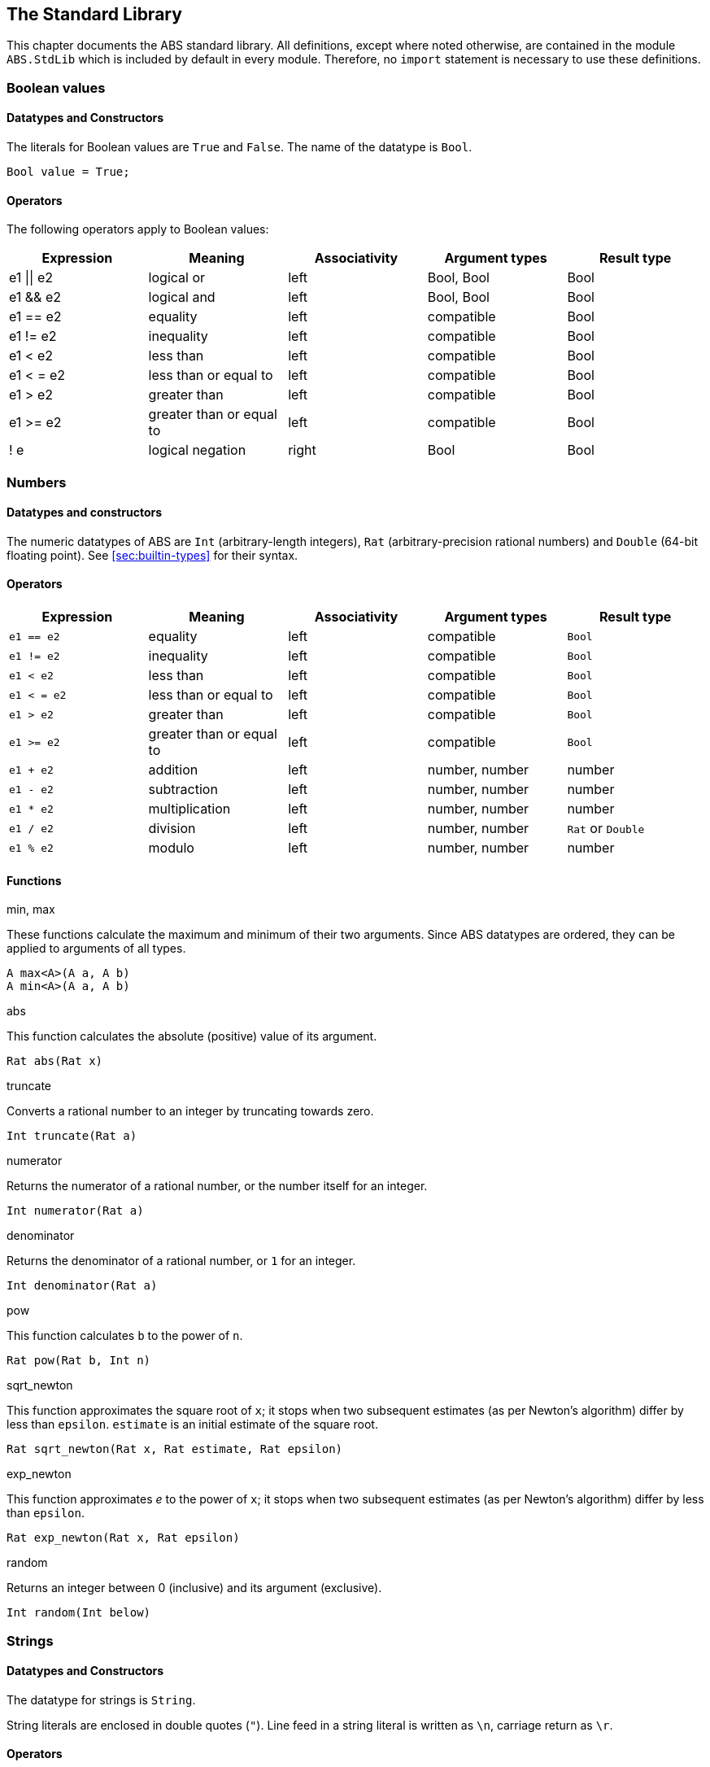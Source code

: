 [[sec:standard-library]]
== The Standard Library

This chapter documents the ABS standard library.  All definitions, except
where noted otherwise, are contained in the module `ABS.StdLib` which is
included by default in every module.  Therefore, no `import` statement is
necessary to use these definitions.

[[type-bool]]
=== Boolean values

==== Datatypes and Constructors

The literals for Boolean values are `True` and `False`.  The name of the
datatype is `Bool`.

[source]
----
Bool value = True;
----

==== Operators

The following operators apply to Boolean values:

[options="header"]
|=======================
|Expression |Meaning                       |Associativity |Argument types |Result type
|e1 \|\| e2 |logical or                    |left  |Bool, Bool |Bool
|e1 && e2   |logical and                   |left  |Bool, Bool |Bool
|e1 == e2   |equality                      |left  |compatible |Bool
|e1 != e2   |inequality                    |left  |compatible |Bool
|e1 < e2    |less than                     |left  |compatible |Bool
|e1 < = e2  |less than or equal to         |left  |compatible |Bool
|e1 > e2    |greater than                  |left  |compatible |Bool
|e1 >= e2   |greater than or equal to      |left  |compatible |Bool
|! e        |logical negation              |right |Bool |Bool
|=======================

[[type-numbers]]
=== Numbers

==== Datatypes and constructors

The numeric datatypes of ABS are `Int` (arbitrary-length integers), `Rat`
(arbitrary-precision rational numbers) and `Double` (64-bit floating point).
See <<sec:builtin-types>> for their syntax.

==== Operators

[options="header"]
|=======================
|Expression|Meaning      |Associativity |Argument types |Result type
|`e1 == e2` |equality |left |compatible |`Bool`
|`e1 != e2` |inequality |left |compatible |`Bool`
|`e1 < e2` |less than |left |compatible |`Bool`
|`e1 < = e2` |less than or equal to |left |compatible |`Bool`
|`e1 > e2` |greater than |left |compatible |`Bool`
|`e1 >= e2` |greater than or equal to |left |compatible |`Bool`
|`e1 + e2` |addition |left |number, number |number
|`e1 - e2` |subtraction |left |number, number |number
|`e1 * e2` |multiplication |left |number, number |number
|`e1 / e2` |division |left |number, number |`Rat` or `Double`
|`e1 % e2` |modulo |left |number, number |number
|=======================


==== Functions

.min, max

These functions calculate the maximum and minimum of their two arguments.
Since ABS datatypes are ordered, they can be applied to arguments of all
types.

[source]
----
A max<A>(A a, A b)
A min<A>(A a, A b)
----

.abs

This function calculates the absolute (positive) value of its argument.

[source]
----
Rat abs(Rat x)
----

.truncate

Converts a rational number to an integer by truncating towards zero.

[source]
----
Int truncate(Rat a)
----

.numerator

Returns the numerator of a rational number, or the number itself for an
integer.

[source]
----
Int numerator(Rat a)
----

.denominator

Returns the denominator of a rational number, or `1` for an integer.

[source]
----
Int denominator(Rat a)
----

.pow

This function calculates `b` to the power of `n`.

[source]
----
Rat pow(Rat b, Int n)
----

.sqrt_newton

This function approximates the square root of `x`; it stops when two subsequent
estimates (as per Newton's algorithm) differ by less than `epsilon`.  `estimate` is an initial estimate of the
square root.

[source]
----
Rat sqrt_newton(Rat x, Rat estimate, Rat epsilon)
----

.exp_newton

This function approximates _e_ to the power of `x`; it stops when two subsequent
estimates (as per Newton's algorithm) differ by less than `epsilon`.

[source]
----
Rat exp_newton(Rat x, Rat epsilon)
----

.random

Returns an integer between 0 (inclusive) and its argument (exclusive).

[source]
----
Int random(Int below)
----

[[type-string]]
=== Strings

==== Datatypes and Constructors

The datatype for strings is `String`.

String literals are enclosed in double quotes (`"`).  Line feed in a string
literal is written as `\n`, carriage return as `\r`.

==== Operators

[options="header"]
|=======================
|Expression|Meaning      |Associativity |Argument types |Result type
|e1 == e2 |equality |left |compatible |Bool
|e1 != e2 |inequality |left |compatible |Bool
|e1 < e2 |less than |left |compatible |Bool
|e1 < = e2 |less than or equal to |left |compatible |Bool
|e1 > e2 |greater than |left |compatible |Bool
|e1 >= e2 |greater than or equal to |left |compatible |Bool
|e1 + e2 |concatenation |left |String, String |String
|=======================

==== Functions

.toString

This function converts any data into a printable string representation.

[source]
----
def String toString<T>(T t)
----

.substr

Returns a substring of a given string `str` with length `length` starting from
position `start` (inclusive).  The first character in a string has position 0.

[source]
----
def String substr(String str, Int start, Int length)
----

.strlen

Returns the length of the given string `str`.  The empty string (`""`) has
length 0.

[source]
----
def Int strlen(String str)
----

.println

Prints the given string `s` to standard output, followed by a newline, meaning
that the next output will not continue on the same line.

[source]
----
def Unit println(String s)
----

.print

Prints the given string `s` to standard output.  Does not cause the next
output to begin on a new line.

[source]
----
def Unit print(String s)
----

[[type-unit]]
=== Unit

Unit is the empty (void) datatype.

==== Datatypes and Constructors

Both the datatype and the single constructor are named `Unit`.


[[type-future]]
=== The Future Type

Futures are placeholders for return values of asynchronous methods calls.

Future values are produced by asynchronous method calls (see
<<async-call-expression>>).  The current process can suspend itself until a
future is resolved, i.e., until the return value of the asynchronous method
call is available (see <<await-stmt>>).  The get expression returns the value
of a future (see <<get-expression>>).  In case the future is not yet resolved,
the get expression blocks the current cog.

.Example
[source]
----
Fut<Int> f = o!add(2, 3); <1>
await f?; <2>
Int result = f.get; <3>
----
<1> This statement defines a future variable `f` to hold the integer result of the method call to `add`.
<2> The `await` statement suspends the current process until `f` is resolved.
<3> The `get` expression returns the value computed by the `add` call.

Futures are first-class values that can be stored and passed around.  In case
only the return value of the method call is needed and not the future itself,
a shorthand can be used that combines the above three statements:

.Example
[source]
----
Int result = await o!add(2, 3); <1>
----
<1> This statement invokes `add`, suspends the current process until the result is available, then stores it in `result`.

[[stdlib:predefined-exceptions]]
=== Predefined exceptions in the Standard Library

ABS provides pre-defined exceptions that are thrown in specific circumstances.
See <<sec:exception-types>> for information about exceptions.

NOTE: This list is subject to revision in future versions of ABS.  Not all
these exceptions are currently thrown by different backends in the described
situation.

DivisionByZeroException::
    Raised in arithmetic expressions when the divisor (denominator) is equal to 0, as in +3/0+
AssertionFailException::
    The assert keyword was called with +False+ as argument
PatternMatchFailException::
    The pattern matching was not complete. In other words all c catch-all clause
NullPointerException::
    A method was called on `null`
StackOverflowException::
    The calling stack has reached its limit (system error)
HeapOverflowException::
    The memory heap is full (system error)
KeyboardInterruptException::
    The user pressed a key sequence to interrupt the running ABS program
ObjectDeadException::
    A method was called on a dead (crashed) object


[[type-list]]
=== Lists

A list is a sequence of values of the same type.  Lists are constructed via
the `list` constructor function, e.g., `list[1, 2, 3]` creates a list of three
integers.  An empty list is created via `list[]` or `Nil`.

The time to access a value via `nth` is proportional to the length of the
list.  The first value of a list can be accessed in constant time, using the
`head` function.

==== Datatypes and Constructors

A list is defined either as the empty list (`Nil`) or as a value `a` followed
by another list `l` (`Cons(a, l)`).

[source]
----
data List<A> = Nil | Cons(A head, List<A> tail);
----

Literal lists of arbitrary length can be written using a special function
`list`.  In the following example, `l1` and `l2` contain the same elements.

[source]
----
List<Int> l1 = list[1, 2, 3];
List<Int> l2 = Cons(1, Cons(2, Cons(3, Nil)));
----

==== Functions

.head

Returns the head of a list.

[source]
----
def A head(List<A> l);
----

.tail

Returns the tail (rest) of a list.

[source]
----
def List<A> tail(List<A> l);
----

.length

Returns the length of a list.  The length of `Nil` is 0.

[source]
----
def Int length(List<A> l);
----


.isEmpty

Checks if a list is empty.  Returns `True` for `Nil`, `False` otherwise.

[source]
----
def Bool isEmpty(List<A> l);
----

.nth

Returns the `n`-th element of a list.  Returns the head of `l` for `n`=0,
returns the last element of `l` for `n`=`length(l)-1`.

It is an error if `n` is equal to or larger than `length(l)`.

[source]
----
def A nth(List<A> l, Int n);
----


.without

Returns a fresh list where all occurrences of `a` have been removed.

[source]
----
def List<A> without<A>(List<A> list, A a);
----

.concatenate

Returns a list containing all elements of list `list1` followed by all
elements of list `list2`.

[source]
----
def List<A> concatenate<A>(List<A> list1, List<A> list2);
----


.appendright

Returns a list containing all elements of list `l` followed by the element `p`
in the last position.

[source]
----
def List<A> appendright<A>(List<A> l, A p);
----

.reverse

Returns a list containing all elements of `l` in reverse order.

[source]
----
def List<A> reverse<A>(List<A> l);
----

.copy

Returns a list of length `n` containing `p` n times.

[source]
----
def List<A> copy<A>(A p, Int n);
----

.map

Applies a function to each element of a list, returning a list of results in
the same order.  The function `fn` must take an argument of type `A` and
return a value of type `B`.

[source]
----
def List<B> map<A, B>(fn)(List<A> l);
----

.filter

Returns a list containing only the elements in the given list for which the
given predicate returns `True`.  The function `predicate` must take an
argument of type `T` and return a Boolean value.

[source]
----
def List<T> filter<T>(predicate)(List<T> l);
----

.foldl

Accumulates a value starting with `init` and applying `accumulate` from left
to right to current accumulator value and each element.  The function
`accumulate` must take two arguments: the first of type `A` (the type of the
list) and the second of type `B` (the accumulator and result type), and return
a value of type `B`.

[source]
----
def B foldl<A, B>(accumulate)(List<A> l, B init);
----

.foldr

Accumulates a value starting with `init` and applying `accumulate` from right
to left to each element and current accumulator value.  The function
`accumulate` must take two arguments: the first of type `A` (the type of the
list) and the second of type `B` (the accumulator and result type), and return
a value of type `B`.

[source]
----
def B foldr<A, B>(accumulate)(List<A> l, B init);
----

[[type-set]]
=== Sets

A set contains elements of the same type, without duplicates.  Sets are
constructed via the `set` constructor function, e.g., `set[1, 2, 2, 3]`
creates a set of three integers 1, 2, 3.  The expression `set[]` produces the
empty set.

To add an element to a set, use the function `insertElement`, to remove an
element, use `remove`.  To test for set membership, use the function
`contains`.

The `takeMaybe` function can be used to iterate through a set.  It is used as follows:

[source]
----

def Unit printAll<A>(Set<A> set) =
  case takeMaybe(set) {
    Nothing => println("Finished");
    Just(e) => let (Unit dummy) = println("Element " + toString(e)) in printAll(remove(set, e));
  };
----


==== Datatypes and Constructors

The datatype for sets with elements of type `A` is `Set<A>`.  The `set` constructor function is used to construct sets.


==== Functions

.contains

Returns `True` if set `ss` contains element `e`, `False` otherwise.

[source]
----
def Bool contains<A>(Set<A> ss, A e);
----

.emptySet

Returns `True` if set `xs` is empty, `False`  otherwise.

[source]
----
def Bool emptySet<A>(Set<A> ss);
----

.size

Returns the number of elements in set `xs`.

[source]
----
def Int size<A>(Set<A> xs);
----

.elements

Returns a list with all elements in set `xs`.

[source]
----
def List<A> elements<A>(Set<A> xs);
----

.union

Returns a set containing all elements of sets `set1` and `set2`.

[source]
----
def Set<A> union<A>(Set<A> set1, Set<A> set2);
----

.intersection

Returns a set containing all elements that are present in both sets `set1` and
`set2`.

[source]
----
def Set<A> intersection<A>(Set<A> set1, Set<A> set2);
----

.difference

Returns a set containing all elements of set `set1` not present in set `set2`.

[source]
----
def Set<A> difference<A>(Set<A> set1, Set<A> set2);
----

.isSubset

Returns `True` if `set` contains all elements of `maybe_subset`, `False`
otherwise.

[source]
----
def Bool isSubset<A>(Set<A> maybe_subset, Set<A> set);
----

.insertElement

Returns a set with all elements of set `xs` plus element `e`.  Returns a set
with the same elements as `xs` if `xs` already contains `e`.

[source]
----
def Set<A> insertElement<A>(Set<A> xs, A e);
----

.remove

Returns a set with all elements of set `xs` except element `e`.  Returns a set
with the same elements as `xs` if `xs` did not contain `e`.

[source]
----
def Set<A> remove<A>(Set<A> xs, A e);
----

.take

Returns one element from a non-empty set.  It is an error to call `take` on an
empty set; consider using `takeMaybe` in that case.

[source]
----
def A take<A>(Set<A> ss);
----

.takeMaybe

Returns one element from a set, or `Nothing` for an empty set.

[source]
----
def Maybe<A> takeMaybe<A>(Set<A> ss);
----

// .hasNext

// .next


[[type-map]]
=== Maps

Maps are dictionaries storing a _value_ for each _key_.  

Maps are constructed using by passing a list of type `Pair<A, B>` to the `map`
constructor function.  The keys of the resulting map are of type `A` and
values are of type `B`.  The expression `map[]` produces an empty map.

The following example produces a map with two entries `1 -> "ABS"` and `3 ->
"SACO"`.

[source]
----
Map<Int, String> m = map[Pair(1, "ABS"), Pair(3, "SACO")];
----

NOTE: In case of duplicate keys, it is unspecified which value the map will
contain for a given key.

The value associated with a key can be obtained using the `lookup` and
`lookupDefault` functions.

A map can be iterated over via the functions `keys`, `values` and `entries`,
which return the set of keys and the list of values and entries of the map,
respectively.

==== Datatypes and Constructors

The datatype for a map from type `A` to type `B` is is `Map<A, B>`.  The `map`
constructor function is used to construct maps.

==== Functions

.emptyMap

Returns `True` if the map is empty, `False` otherwise.

[source]
----
def Bool emptyMap<A, B>(Map<A, B> map);
----

.removeKey

Returns a map with the first occurrence of `key` removed.

[source]
----
def Map<A, B> removeKey<A, B>(Map<A, B> map, A key);
----

.values

Returns a list of all values within the map.

[source]
----
def List<B> values<A, B>(Map<A, B> map);
----

.keys

Returns a set of all keys of the map.

[source]
----
def Set<A> keys<A, B>(Map<A, B> map);
----

.entries

Returns a list of all entries (i.e., pairs of key and value) of the map.

[source]
----
def List<Pair<A, B>> entries<A, B>(Map<A, B> map);
----

.lookup

If value `v` is associated with a given key `k`, return `Just(v)`.  Otherwise,
return `Nothing`.

[source]
----
def Maybe<B> lookup<A, B>(Map<A, B> ms, A k);
----

.lookupDefault

Returns the value associated with key `k`.  If the map does not contain an
entry with key `k`, return the value `d`.

[source]
----
def B lookupDefault<A, B>(Map<A, B> ms, A k, B d);
----

NOTE: If you need to know whether the map contains an entry for key `k`, use the
function `lookup` instead.


.lookupUnsafe

Returns the value associated with key `k`.  It is an error if the map does not
contain an entry with key `k`.

[source]
----
def B lookupUnsafe<A, B>(Map<A, B> ms, A k);
----


.insert

Returns a map with all entries of `map` plus an entry `p`, which is given as a
pair (`Pair(key, value)`) and maps `key` to `value`.  If `map` already
contains an entry with the same key `key`, it is not removed from the map but
`lookup` will return the new value `value`.  (The function `removeKey` removes
the first entry for a given key and thus “undoes” the effect of calling
`insert`.)

[source]
----
def Map<A, B> insert<A, B>(Map<A, B> map, Pair<A, B> p);
----


.put

Returns a map with all entries of `ms` plus an entry mapping `k` to `v`, minus
the first entry already mapping `k` to a value.

[source]
----
def Map<A, B> put<A, B>(Map<A, B> ms, A k, B v);
----

[[type-pair]]
=== Pairs

==== Datatypes and Constructors

The `Pair<A, B>` datatype holds a pair of values of types `A` and `B`,
respectively.  The constructor is called `Pair` as well.

[source]
----
Pair<Int, String> pair = Pair(15, "Hello World");
----


==== Functions

.fst

The function `fst` returns the first value in a pair.

.snd

The function `snd` returns the second value in a pair.

[[type-triple]]
=== Triples

==== Datatypes and Constructors

The `Triple<A, B, C>` datatype holds a triple of values of types `A`, `B` and
`C`, respectively.  The constructor is called `Triple` as well.

[source]
----
Triple<Int, String, Bool> triple = Pair(15, "Hello World", False);
----

==== Functions

.fstT

The function `fstT` returns the first value in a triple.

.sndT

The function `sndT` returns the second value in a triple.

.trdT

The function `trdT` returns the third value in a triple.

[[type-optionals]]
=== Optionals

==== Datatypes and Constructors

The datatype `Maybe<A>` wraps a concrete value of type A.  The value `Nothing`
denotes the absence of such a value.

[source]
----
Maybe<Int> answer = Just(42);
Maybe<String> question = Nothing;
----

==== Functions

.isJust

The function `isJust` returns `False` if the `Maybe` value is `Nothing`,
`True` otherwise.

[source]
----
def Bool isJust<A>(Maybe<A> a);
----

.fromJust

The function `fromJust` returns the wrapped value of a `Maybe`.  It is an error to call `fromJust` on `Nothing`.

[source]
----
def A fromJust<A>(Maybe<A> m);
----

